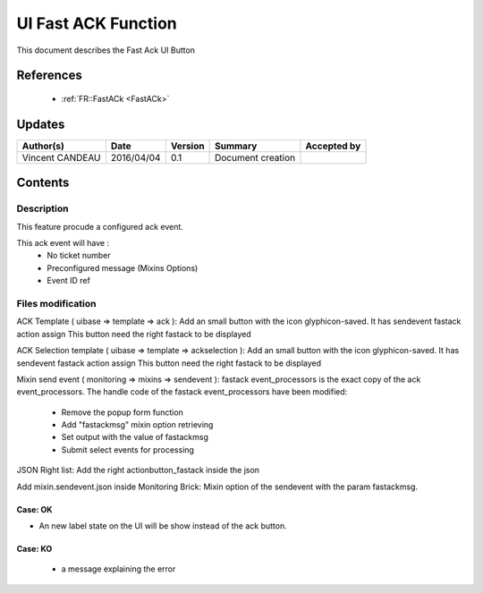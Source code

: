 .. _TR__UI_FastACK:

====================
UI Fast ACK Function
====================

This document describes the Fast Ack UI Button

References
==========

 - :ref:`FR::FastACk <FastACk>`

Updates
=======

.. csv-table::
   :header: "Author(s)", "Date", "Version", "Summary", "Accepted by"

   "Vincent CANDEAU", "2016/04/04", "0.1", "Document creation", ""

Contents
========

Description
-----------

This feature procude a configured ack event. 


This ack event will have :
 - No ticket number
 - Preconfigured message (Mixins Options)
 - Event ID ref

Files modification
------------------

ACK Template ( uibase => template => ack ):
Add an small button with the icon glyphicon-saved. It has sendevent fastack action assign
This button need the right fastack to be displayed

ACK Selection template ( uibase => template => ackselection ):
Add an small button with the icon glyphicon-saved. It has sendevent fastack action assign
This button need the right fastack to be displayed

Mixin send event ( monitoring => mixins => sendevent ):
fastack event_processors is the exact copy of the ack event_processors.
The handle code of the fastack event_processors have been modified:

   - Remove the popup form function
   - Add "fastackmsg" mixin option retrieving
   - Set output with the value of fastackmsg
   - Submit select events for processing

JSON Right list:
Add the right actionbutton_fastack inside the json

Add mixin.sendevent.json inside Monitoring Brick:
Mixin option of the sendevent with the param fastackmsg.
 
Case: OK
~~~~~~~~~~~~~~~~~~~~~~~~~~~

- An new label state on the UI will be show instead of the ack button.

Case: KO
~~~~~~~~~~~~~~~~~~~~~~~~~~~

 - a message explaining the error
